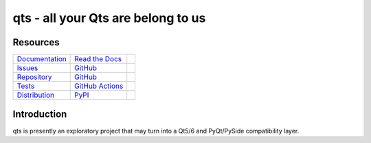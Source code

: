 qts - all your Qts are belong to us
===================================

Resources
---------

=================================  =================================  =============================

`Documentation <documentation_>`_  `Read the Docs <documentation_>`_  |documentation badge|
`Issues <issues_>`_                `GitHub <issues_>`_                |issues badge|

`Repository <repository_>`_        `GitHub <repository_>`_            |repository badge|
`Tests <tests_>`_                  `GitHub Actions <tests_>`_         |tests badge|

`Distribution <distribution_>`_    `PyPI <distribution_>`_            | |version badge|
                                                                      | |python versions badge|
                                                                      | |python interpreters badge|

=================================  =================================  =============================


Introduction
------------

qts is presently an exploratory project that may turn into a Qt5/6 and PyQt/PySide compatibility layer.


.. _documentation: https://qts.readthedocs.io
.. |documentation badge| image:: https://img.shields.io/badge/docs-read%20now-blue.svg?color=royalblue&logo=Read-the-Docs&logoColor=whitesmoke
   :target: `documentation`_
   :alt: Documentation

.. _distribution: https://pypi.org/project/qts
.. |version badge| image:: https://img.shields.io/pypi/v/qts.svg?color=indianred&logo=PyPI&logoColor=whitesmoke
   :target: `distribution`_
   :alt: Latest distribution version

.. |python versions badge| image:: https://img.shields.io/pypi/pyversions/qts.svg?color=indianred&logo=PyPI&logoColor=whitesmoke
   :alt: Supported Python versions
   :target: `distribution`_

.. |python interpreters badge| image:: https://img.shields.io/pypi/implementation/qts.svg?color=indianred&logo=PyPI&logoColor=whitesmoke
   :alt: Supported Python interpreters
   :target: `distribution`_

.. _issues: https://github.com/python-qt-tools/qts/issues
.. |issues badge| image:: https://img.shields.io/github/issues/python-qt-tools/qts?color=royalblue&logo=GitHub&logoColor=whitesmoke
   :target: `issues`_
   :alt: Issues

.. _repository: https://github.com/python-qt-tools/qts
.. |repository badge| image:: https://img.shields.io/github/last-commit/python-qt-tools/qts.svg?color=seagreen&logo=GitHub&logoColor=whitesmoke
   :target: `repository`_
   :alt: Repository

.. _tests: https://github.com/python-qt-tools/qts/actions?query=branch%3Amain
.. |tests badge| image:: https://img.shields.io/github/workflow/status/python-qt-tools/qts/CI/main?color=seagreen&logo=GitHub-Actions&logoColor=whitesmoke
   :target: `tests`_
   :alt: Tests
